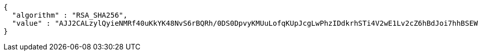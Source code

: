 [source,options="nowrap"]
----
{
  "algorithm" : "RSA_SHA256",
  "value" : "AJJ2CALzylQyieNMRf40uKkYK48NvS6rBQRh/0DS0DpvyKMUuLofqKUpJcgLwPhzIDdkrhSTi4V2wE1Lv2cZ6hBdJoi7hhBSEWDuztXBNyy2sf3Xvo5sBYKTSx1sYDXzdJBZArR9Cj3wfvsE7HmSLsUjYeolnMw2mbK3uX8erwD33BnLLZ7v1XhlzETr/gwa9ZatIGrKGYw4UvywUlDMbMw3qCuUVCk/QoCUaVFujzPfROnKWXKfFRkGlhwPFj3vpz7wZOgPpT+WylTmC8qPAFvT9Y5ENUhSk+6Zn72PzXrlvBI7Q8hqx52C054rnpPsGH6ekOQuZsVexWVfVJO0XQ=="
}
----